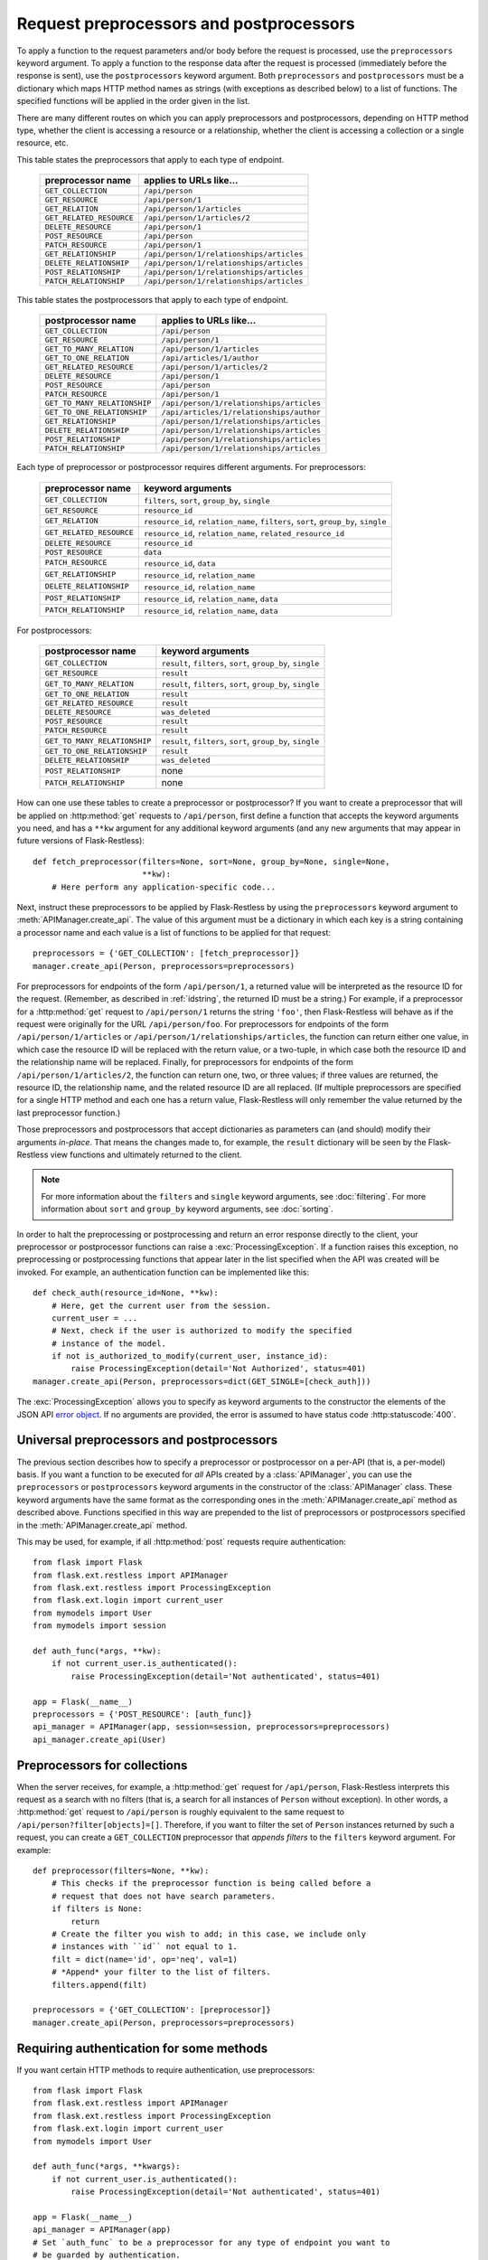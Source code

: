 Request preprocessors and postprocessors
========================================

To apply a function to the request parameters and/or body before the request is
processed, use the ``preprocessors`` keyword argument. To apply a function to
the response data after the request is processed (immediately before the
response is sent), use the ``postprocessors`` keyword argument. Both
``preprocessors`` and ``postprocessors`` must be a dictionary which maps HTTP
method names as strings (with exceptions as described below) to a list of
functions. The specified functions will be applied in the order given in the
list.

There are many different routes on which you can apply preprocessors and
postprocessors, depending on HTTP method type, whether the client is accessing
a resource or a relationship, whether the client is accessing a collection or a
single resource, etc.

This table states the preprocessors that apply to each type of endpoint.

    ======================== ========================================
    preprocessor name        applies to URLs like…
    ======================== ========================================
    ``GET_COLLECTION``       ``/api/person``
    ``GET_RESOURCE``         ``/api/person/1``
    ``GET_RELATION``         ``/api/person/1/articles``
    ``GET_RELATED_RESOURCE`` ``/api/person/1/articles/2``

    ``DELETE_RESOURCE``      ``/api/person/1``

    ``POST_RESOURCE``        ``/api/person``

    ``PATCH_RESOURCE``       ``/api/person/1``

    ``GET_RELATIONSHIP``     ``/api/person/1/relationships/articles``
    ``DELETE_RELATIONSHIP``  ``/api/person/1/relationships/articles``
    ``POST_RELATIONSHIP``    ``/api/person/1/relationships/articles``
    ``PATCH_RELATIONSHIP``   ``/api/person/1/relationships/articles``
    ======================== ========================================

This table states the postprocessors that apply to each type of endpoint.

    ============================ ========================================
    postprocessor name           applies to URLs like…
    ============================ ========================================
    ``GET_COLLECTION``           ``/api/person``
    ``GET_RESOURCE``             ``/api/person/1``
    ``GET_TO_MANY_RELATION``     ``/api/person/1/articles``
    ``GET_TO_ONE_RELATION``      ``/api/articles/1/author``
    ``GET_RELATED_RESOURCE``     ``/api/person/1/articles/2``

    ``DELETE_RESOURCE``          ``/api/person/1``

    ``POST_RESOURCE``            ``/api/person``

    ``PATCH_RESOURCE``           ``/api/person/1``

    ``GET_TO_MANY_RELATIONSHIP`` ``/api/person/1/relationships/articles``
    ``GET_TO_ONE_RELATIONSHIP``  ``/api/articles/1/relationships/author``
    ``GET_RELATIONSHIP``         ``/api/person/1/relationships/articles``
    ``DELETE_RELATIONSHIP``      ``/api/person/1/relationships/articles``
    ``POST_RELATIONSHIP``        ``/api/person/1/relationships/articles``
    ``PATCH_RELATIONSHIP``       ``/api/person/1/relationships/articles``
    ============================ ========================================

Each type of preprocessor or postprocessor requires different
arguments. For preprocessors:

    ======================== ===================================================================================
    preprocessor name        keyword arguments
    ======================== ===================================================================================
    ``GET_COLLECTION``       ``filters``, ``sort``, ``group_by``, ``single``
    ``GET_RESOURCE``         ``resource_id``
    ``GET_RELATION``         ``resource_id``, ``relation_name``, ``filters``, ``sort``, ``group_by``, ``single``
    ``GET_RELATED_RESOURCE`` ``resource_id``, ``relation_name``, ``related_resource_id``

    ``DELETE_RESOURCE``      ``resource_id``

    ``POST_RESOURCE``        ``data``

    ``PATCH_RESOURCE``       ``resource_id``, ``data``

    ``GET_RELATIONSHIP``     ``resource_id``, ``relation_name``
    ``DELETE_RELATIONSHIP``  ``resource_id``, ``relation_name``
    ``POST_RELATIONSHIP``    ``resource_id``, ``relation_name``, ``data``
    ``PATCH_RELATIONSHIP``   ``resource_id``, ``relation_name``, ``data``
    ======================== ===================================================================================

For postprocessors:

    ============================ ===========================================================
    postprocessor name            keyword arguments
    ============================ ===========================================================
    ``GET_COLLECTION``           ``result``, ``filters``, ``sort``, ``group_by``, ``single``
    ``GET_RESOURCE``             ``result``
    ``GET_TO_MANY_RELATION``     ``result``, ``filters``, ``sort``, ``group_by``, ``single``
    ``GET_TO_ONE_RELATION``      ``result``
    ``GET_RELATED_RESOURCE``     ``result``

    ``DELETE_RESOURCE``          ``was_deleted``

    ``POST_RESOURCE``            ``result``

    ``PATCH_RESOURCE``           ``result``

    ``GET_TO_MANY_RELATIONSHIP`` ``result``, ``filters``, ``sort``, ``group_by``, ``single``
    ``GET_TO_ONE_RELATIONSHIP``  ``result``
    ``DELETE_RELATIONSHIP``      ``was_deleted``
    ``POST_RELATIONSHIP``        none
    ``PATCH_RELATIONSHIP``       none
    ============================ ===========================================================

How can one use these tables to create a preprocessor or postprocessor? If you
want to create a preprocessor that will be applied on :http:method:`get`
requests to ``/api/person``, first define a function that accepts the keyword
arguments you need, and has a ``**kw`` argument for any additional keyword
arguments (and any new arguments that may appear in future versions of
Flask-Restless)::

    def fetch_preprocessor(filters=None, sort=None, group_by=None, single=None,
                           **kw):
        # Here perform any application-specific code...

Next, instruct these preprocessors to be applied by Flask-Restless by using the
``preprocessors`` keyword argument to :meth:`APIManager.create_api`. The value
of this argument must be a dictionary in which each key is a string containing
a processor name and each value is a list of functions to be applied for that
request::

    preprocessors = {'GET_COLLECTION': [fetch_preprocessor]}
    manager.create_api(Person, preprocessors=preprocessors)

For preprocessors for endpoints of the form ``/api/person/1``, a returned value
will be interpreted as the resource ID for the request. (Remember, as described
in :ref:`idstring`, the returned ID must be a string.) For example, if a
preprocessor for a :http:method:`get` request to ``/api/person/1`` returns the
string ``'foo'``, then Flask-Restless will behave as if the request were
originally for the URL ``/api/person/foo``.  For preprocessors for endpoints of
the form ``/api/person/1/articles`` or
``/api/person/1/relationships/articles``, the function can return either one
value, in which case the resource ID will be replaced with the return value, or
a two-tuple, in which case both the resource ID and the relationship name will
be replaced. Finally, for preprocessors for endpoints of the form
``/api/person/1/articles/2``, the function can return one, two, or three
values; if three values are returned, the resource ID, the relationship name,
and the related resource ID are all replaced. (If multiple preprocessors are
specified for a single HTTP method and each one has a return value,
Flask-Restless will only remember the value returned by the last preprocessor
function.)

Those preprocessors and postprocessors that accept dictionaries as parameters
can (and should) modify their arguments *in-place*. That means the changes made
to, for example, the ``result`` dictionary will be seen by the Flask-Restless
view functions and ultimately returned to the client.

.. note::

   For more information about the ``filters`` and ``single`` keyword arguments,
   see :doc:`filtering`. For more information about ``sort`` and ``group_by``
   keyword arguments, see :doc:`sorting`.

In order to halt the preprocessing or postprocessing and return an error
response directly to the client, your preprocessor or postprocessor functions
can raise a :exc:`ProcessingException`. If a function raises this exception, no
preprocessing or postprocessing functions that appear later in the list
specified when the API was created will be invoked. For example, an
authentication function can be implemented like this::

    def check_auth(resource_id=None, **kw):
        # Here, get the current user from the session.
        current_user = ...
        # Next, check if the user is authorized to modify the specified
        # instance of the model.
        if not is_authorized_to_modify(current_user, instance_id):
            raise ProcessingException(detail='Not Authorized', status=401)
    manager.create_api(Person, preprocessors=dict(GET_SINGLE=[check_auth]))

The :exc:`ProcessingException` allows you to specify as keyword arguments to
the constructor the elements of the JSON API `error object`_. If no arguments
are provided, the error is assumed to have status code :http:statuscode:`400`.

.. _error object: https://jsonapi.org/format/#error-objects

.. _universal:

Universal preprocessors and postprocessors
------------------------------------------

.. versionadded:: 0.13.0

The previous section describes how to specify a preprocessor or postprocessor
on a per-API (that is, a per-model) basis. If you want a function to be
executed for *all* APIs created by a :class:`APIManager`, you can use the
``preprocessors`` or ``postprocessors`` keyword arguments in the constructor of
the :class:`APIManager` class. These keyword arguments have the same format as
the corresponding ones in the :meth:`APIManager.create_api` method as described
above. Functions specified in this way are prepended to the list of
preprocessors or postprocessors specified in the :meth:`APIManager.create_api`
method.

This may be used, for example, if all :http:method:`post` requests require
authentication::

    from flask import Flask
    from flask.ext.restless import APIManager
    from flask.ext.restless import ProcessingException
    from flask.ext.login import current_user
    from mymodels import User
    from mymodels import session

    def auth_func(*args, **kw):
        if not current_user.is_authenticated():
            raise ProcessingException(detail='Not authenticated', status=401)

    app = Flask(__name__)
    preprocessors = {'POST_RESOURCE': [auth_func]}
    api_manager = APIManager(app, session=session, preprocessors=preprocessors)
    api_manager.create_api(User)

Preprocessors for collections
-----------------------------

When the server receives, for example, a :http:method:`get` request for
``/api/person``, Flask-Restless interprets this request as a search with no
filters (that is, a search for all instances of ``Person`` without
exception). In other words, a :http:method:`get` request to ``/api/person`` is
roughly equivalent to the same request to
``/api/person?filter[objects]=[]``. Therefore, if you want to filter the set of
``Person`` instances returned by such a request, you can create a
``GET_COLLECTION`` preprocessor that *appends filters* to the ``filters``
keyword argument. For example::

    def preprocessor(filters=None, **kw):
        # This checks if the preprocessor function is being called before a
        # request that does not have search parameters.
        if filters is None:
            return
        # Create the filter you wish to add; in this case, we include only
        # instances with ``id`` not equal to 1.
        filt = dict(name='id', op='neq', val=1)
        # *Append* your filter to the list of filters.
        filters.append(filt)

    preprocessors = {'GET_COLLECTION': [preprocessor]}
    manager.create_api(Person, preprocessors=preprocessors)

.. _authentication:

Requiring authentication for some methods
-----------------------------------------

If you want certain HTTP methods to require authentication, use preprocessors::

    from flask import Flask
    from flask.ext.restless import APIManager
    from flask.ext.restless import ProcessingException
    from flask.ext.login import current_user
    from mymodels import User

    def auth_func(*args, **kwargs):
        if not current_user.is_authenticated():
            raise ProcessingException(detail='Not authenticated', status=401)

    app = Flask(__name__)
    api_manager = APIManager(app)
    # Set `auth_func` to be a preprocessor for any type of endpoint you want to
    # be guarded by authentication.
    preprocessors = {'GET_RESOURCE': [auth_func], ...}
    api_manager.create_api(User, preprocessors=preprocessors)

For a more complete example using `Flask-Login`_, see the
:file:`examples/server_configurations/authentication` directory in the source
distribution, or `view the authentication example online`_.

.. _Flask-Login: https://packages.python.org/Flask-Login
.. _view the authentication example online: https://github.com/jfinkels/flask-restless/tree/master/examples/server_configurations/authentication

